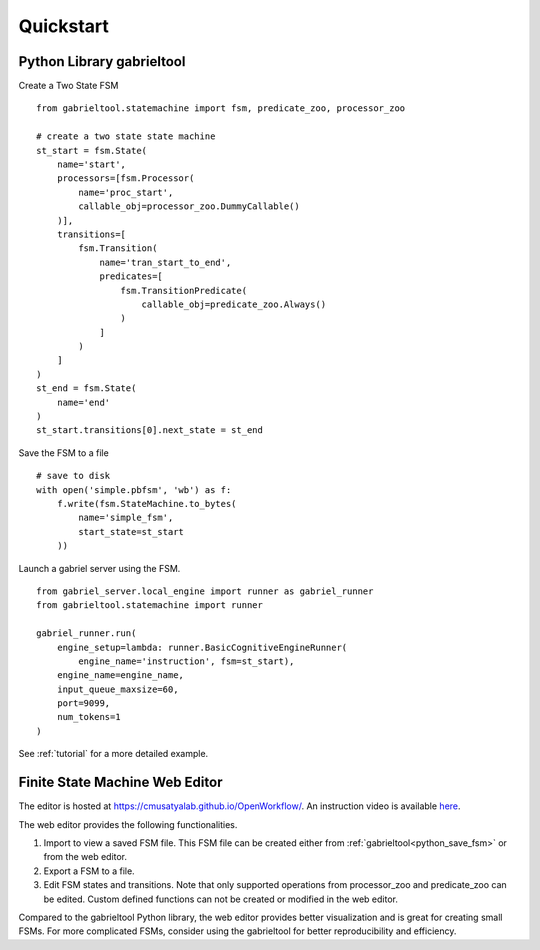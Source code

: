Quickstart
**********************

Python Library gabrieltool
-------------------------------------

Create a Two State FSM

::


    from gabrieltool.statemachine import fsm, predicate_zoo, processor_zoo

    # create a two state state machine
    st_start = fsm.State(
        name='start',
        processors=[fsm.Processor(
            name='proc_start',
            callable_obj=processor_zoo.DummyCallable()
        )],
        transitions=[
            fsm.Transition(
                name='tran_start_to_end',
                predicates=[
                    fsm.TransitionPredicate(
                        callable_obj=predicate_zoo.Always()
                    )
                ]
            )
        ]
    )
    st_end = fsm.State(
        name='end'
    )
    st_start.transitions[0].next_state = st_end

.. _python_save_fsm:

Save the FSM to a file
::

    # save to disk
    with open('simple.pbfsm', 'wb') as f:
        f.write(fsm.StateMachine.to_bytes(
            name='simple_fsm',
            start_state=st_start
        ))

Launch a gabriel server using the FSM.
::

    from gabriel_server.local_engine import runner as gabriel_runner
    from gabrieltool.statemachine import runner

    gabriel_runner.run(
        engine_setup=lambda: runner.BasicCognitiveEngineRunner(
            engine_name='instruction', fsm=st_start),
        engine_name=engine_name,
        input_queue_maxsize=60,
        port=9099,
        num_tokens=1
    )

See :ref:`tutorial` for a more detailed example.

Finite State Machine Web Editor
-------------------------------------

The editor is hosted at `<https://cmusatyalab.github.io/OpenWorkflow/>`_. An
instruction video is available `here <https://youtu.be/L9ugONLpnwc>`_. 

The web editor provides the following functionalities.

1. Import to view a saved FSM file. This FSM file can be created either from :ref:`gabrieltool<python_save_fsm>` or from the web editor.
2. Export a FSM to a file.
3. Edit FSM states and transitions. Note that only supported operations from processor_zoo and predicate_zoo can be edited. Custom defined functions can not be created or modified in the web editor.

Compared to the gabrieltool Python library, the web editor provides better
visualization and is great for creating small FSMs. For more complicated FSMs,
consider using the gabrieltool for better reproducibility and efficiency.